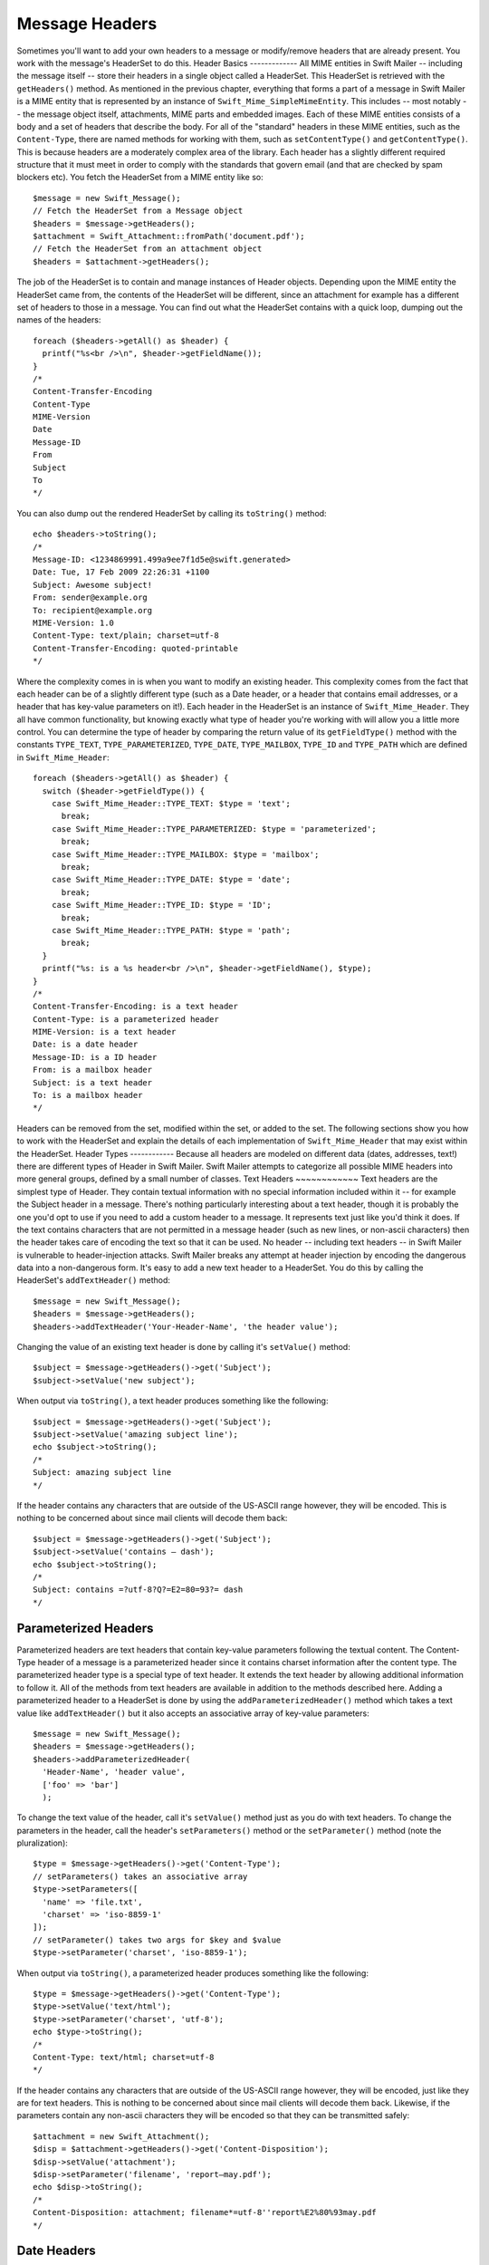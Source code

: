 Message Headers
===============
Sometimes you'll want to add your own headers to a message or modify/remove
headers that are already present. You work with the message's HeaderSet to do
this.
Header Basics
-------------
All MIME entities in Swift Mailer -- including the message itself -- store
their headers in a single object called a HeaderSet. This HeaderSet is
retrieved with the ``getHeaders()`` method.
As mentioned in the previous chapter, everything that forms a part of a message
in Swift Mailer is a MIME entity that is represented by an instance of
``Swift_Mime_SimpleMimeEntity``. This includes -- most notably -- the message
object itself, attachments, MIME parts and embedded images. Each of these MIME
entities consists of a body and a set of headers that describe the body.
For all of the "standard" headers in these MIME entities, such as the
``Content-Type``, there are named methods for working with them, such as
``setContentType()`` and ``getContentType()``. This is because headers are a
moderately complex area of the library. Each header has a slightly different
required structure that it must meet in order to comply with the standards that
govern email (and that are checked by spam blockers etc).
You fetch the HeaderSet from a MIME entity like so::
    $message = new Swift_Message();
    // Fetch the HeaderSet from a Message object
    $headers = $message->getHeaders();
    $attachment = Swift_Attachment::fromPath('document.pdf');
    // Fetch the HeaderSet from an attachment object
    $headers = $attachment->getHeaders();
The job of the HeaderSet is to contain and manage instances of Header objects.
Depending upon the MIME entity the HeaderSet came from, the contents of the
HeaderSet will be different, since an attachment for example has a different
set of headers to those in a message.
You can find out what the HeaderSet contains with a quick loop, dumping out the
names of the headers::
    foreach ($headers->getAll() as $header) {
      printf("%s<br />\n", $header->getFieldName());
    }
    /*
    Content-Transfer-Encoding
    Content-Type
    MIME-Version
    Date
    Message-ID
    From
    Subject
    To
    */
You can also dump out the rendered HeaderSet by calling its ``toString()``
method::
    echo $headers->toString();
    /*
    Message-ID: <1234869991.499a9ee7f1d5e@swift.generated>
    Date: Tue, 17 Feb 2009 22:26:31 +1100
    Subject: Awesome subject!
    From: sender@example.org
    To: recipient@example.org
    MIME-Version: 1.0
    Content-Type: text/plain; charset=utf-8
    Content-Transfer-Encoding: quoted-printable
    */
Where the complexity comes in is when you want to modify an existing header.
This complexity comes from the fact that each header can be of a slightly
different type (such as a Date header, or a header that contains email
addresses, or a header that has key-value parameters on it!). Each header in
the HeaderSet is an instance of ``Swift_Mime_Header``. They all have common
functionality, but knowing exactly what type of header you're working with will
allow you a little more control.
You can determine the type of header by comparing the return value of its
``getFieldType()`` method with the constants ``TYPE_TEXT``,
``TYPE_PARAMETERIZED``, ``TYPE_DATE``, ``TYPE_MAILBOX``, ``TYPE_ID`` and
``TYPE_PATH`` which are defined in ``Swift_Mime_Header``::
    foreach ($headers->getAll() as $header) {
      switch ($header->getFieldType()) {
        case Swift_Mime_Header::TYPE_TEXT: $type = 'text';
          break;
        case Swift_Mime_Header::TYPE_PARAMETERIZED: $type = 'parameterized';
          break;
        case Swift_Mime_Header::TYPE_MAILBOX: $type = 'mailbox';
          break;
        case Swift_Mime_Header::TYPE_DATE: $type = 'date';
          break;
        case Swift_Mime_Header::TYPE_ID: $type = 'ID';
          break;
        case Swift_Mime_Header::TYPE_PATH: $type = 'path';
          break;
      }
      printf("%s: is a %s header<br />\n", $header->getFieldName(), $type);
    }
    /*
    Content-Transfer-Encoding: is a text header
    Content-Type: is a parameterized header
    MIME-Version: is a text header
    Date: is a date header
    Message-ID: is a ID header
    From: is a mailbox header
    Subject: is a text header
    To: is a mailbox header
    */
Headers can be removed from the set, modified within the set, or added to the
set.
The following sections show you how to work with the HeaderSet and explain the
details of each implementation of ``Swift_Mime_Header`` that may exist within
the HeaderSet.
Header Types
------------
Because all headers are modeled on different data (dates, addresses, text!)
there are different types of Header in Swift Mailer. Swift Mailer attempts to
categorize all possible MIME headers into more general groups, defined by a
small number of classes.
Text Headers
~~~~~~~~~~~~
Text headers are the simplest type of Header. They contain textual information
with no special information included within it -- for example the Subject
header in a message.
There's nothing particularly interesting about a text header, though it is
probably the one you'd opt to use if you need to add a custom header to a
message. It represents text just like you'd think it does. If the text contains
characters that are not permitted in a message header (such as new lines, or
non-ascii characters) then the header takes care of encoding the text so that
it can be used.
No header -- including text headers -- in Swift Mailer is vulnerable to
header-injection attacks. Swift Mailer breaks any attempt at header injection
by encoding the dangerous data into a non-dangerous form.
It's easy to add a new text header to a HeaderSet. You do this by calling the
HeaderSet's ``addTextHeader()`` method::
    $message = new Swift_Message();
    $headers = $message->getHeaders();
    $headers->addTextHeader('Your-Header-Name', 'the header value');
Changing the value of an existing text header is done by calling it's
``setValue()`` method::
    $subject = $message->getHeaders()->get('Subject');
    $subject->setValue('new subject');
When output via ``toString()``, a text header produces something like the
following::
    $subject = $message->getHeaders()->get('Subject');
    $subject->setValue('amazing subject line');
    echo $subject->toString();
    /*
    Subject: amazing subject line
    */
If the header contains any characters that are outside of the US-ASCII range
however, they will be encoded. This is nothing to be concerned about since mail
clients will decode them back::
    $subject = $message->getHeaders()->get('Subject');
    $subject->setValue('contains – dash');
    echo $subject->toString();
    /*
    Subject: contains =?utf-8?Q?=E2=80=93?= dash
    */
Parameterized Headers
~~~~~~~~~~~~~~~~~~~~~
Parameterized headers are text headers that contain key-value parameters
following the textual content. The Content-Type header of a message is a
parameterized header since it contains charset information after the content
type.
The parameterized header type is a special type of text header. It extends the
text header by allowing additional information to follow it. All of the methods
from text headers are available in addition to the methods described here.
Adding a parameterized header to a HeaderSet is done by using the
``addParameterizedHeader()`` method which takes a text value like
``addTextHeader()`` but it also accepts an associative array of key-value
parameters::
    $message = new Swift_Message();
    $headers = $message->getHeaders();
    $headers->addParameterizedHeader(
      'Header-Name', 'header value',
      ['foo' => 'bar']
      );
To change the text value of the header, call it's ``setValue()`` method just as
you do with text headers.
To change the parameters in the header, call the header's ``setParameters()``
method or the ``setParameter()`` method (note the pluralization)::
    $type = $message->getHeaders()->get('Content-Type');
    // setParameters() takes an associative array
    $type->setParameters([
      'name' => 'file.txt',
      'charset' => 'iso-8859-1'
    ]);
    // setParameter() takes two args for $key and $value
    $type->setParameter('charset', 'iso-8859-1');
When output via ``toString()``, a parameterized header produces something like
the following::
    $type = $message->getHeaders()->get('Content-Type');
    $type->setValue('text/html');
    $type->setParameter('charset', 'utf-8');
    echo $type->toString();
    /*
    Content-Type: text/html; charset=utf-8
    */
If the header contains any characters that are outside of the US-ASCII range
however, they will be encoded, just like they are for text headers. This is
nothing to be concerned about since mail clients will decode them back.
Likewise, if the parameters contain any non-ascii characters they will be
encoded so that they can be transmitted safely::
    $attachment = new Swift_Attachment();
    $disp = $attachment->getHeaders()->get('Content-Disposition');
    $disp->setValue('attachment');
    $disp->setParameter('filename', 'report–may.pdf');
    echo $disp->toString();
    /*
    Content-Disposition: attachment; filename*=utf-8''report%E2%80%93may.pdf
    */
Date Headers
~~~~~~~~~~~~
Date headers contains an RFC 2822 formatted date (i.e. what PHP's ``date('r')``
returns). They are used anywhere a date or time is needed to be presented as a
message header.
The data on which a date header is modeled as a DateTimeImmutable object. The
object is used to create a correctly structured RFC 2822 formatted date with
timezone such as ``Tue, 17 Feb 2009 22:26:31 +1100``.
The obvious place this header type is used is in the ``Date:`` header of the
message itself.
It's easy to add a new date header to a HeaderSet. You do this by calling the
HeaderSet's ``addDateHeader()`` method::
    $message = new Swift_Message();
    $headers = $message->getHeaders();
    $headers->addDateHeader('Your-Header', new DateTimeImmutable('3 days ago'));
Changing the value of an existing date header is done by calling it's
``setDateTime()`` method::
    $date = $message->getHeaders()->get('Date');
    $date->setDateTime(new DateTimeImmutable());
When output via ``toString()``, a date header produces something like the
following::
    $date = $message->getHeaders()->get('Date');
    echo $date->toString();
    /*
    Date: Wed, 18 Feb 2009 13:35:02 +1100
    */
Mailbox (e-mail address) Headers
~~~~~~~~~~~~~~~~~~~~~~~~~~~~~~~~
Mailbox headers contain one or more email addresses, possibly with personalized
names attached to them. The data on which they are modeled is represented by an
associative array of email addresses and names.
Mailbox headers are probably the most complex header type to understand in
Swift Mailer because they accept their input as an array which can take various
forms, as described in the previous chapter.
All of the headers that contain e-mail addresses in a message -- with the
exception of ``Return-Path:`` which has a stricter syntax -- use this header
type. That is, ``To:``, ``From:`` etc.
You add a new mailbox header to a HeaderSet by calling the HeaderSet's
``addMailboxHeader()`` method::
    $message = new Swift_Message();
    $headers = $message->getHeaders();
    $headers->addMailboxHeader('Your-Header-Name', [
          'person1@example.org' => 'Person Name One',
          'person2@example.org',
          'person3@example.org',
          'person4@example.org' => 'Another named person'
    ]);
Changing the value of an existing mailbox header is done by calling it's
``setNameAddresses()`` method::
    $to = $message->getHeaders()->get('To');
    $to->setNameAddresses([
      'joe@example.org' => 'Joe Bloggs',
      'john@example.org' => 'John Doe',
      'no-name@example.org'
    ]);
If you don't wish to concern yourself with the complicated accepted input
formats accepted by ``setNameAddresses()`` as described in the previous chapter
and you only want to set one or more addresses (not names) then you can just
use the ``setAddresses()`` method instead::
    $to = $message->getHeaders()->get('To');
    $to->setAddresses([
      'joe@example.org',
      'john@example.org',
      'no-name@example.org'
    ]);
f all you want to do is set a single address in the header, you can use a
string as the input parameter to ``setAddresses()`` and/or
``setNameAddresses()``::
    $to = $message->getHeaders()->get('To');
    $to->setAddresses('joe-bloggs@example.org');
When output via ``toString()``, a mailbox header produces something like the
following::
    $to = $message->getHeaders()->get('To');
    $to->setNameAddresses([
      'person1@example.org' => 'Name of Person',
      'person2@example.org',
      'person3@example.org' => 'Another Person'
    ]);
    echo $to->toString();
    /*
    To: Name of Person <person1@example.org>, person2@example.org, Another Person
     <person3@example.org>
    */
Internationalized domains are automatically converted to IDN encoding::
    $to = $message->getHeaders()->get('To');
    $to->setAddresses('joe@ëxämple.org');
    echo $to->toString();
    /*
    To: joe@xn--xmple-gra1c.org
    */
ID Headers
~~~~~~~~~~
ID headers contain identifiers for the entity (or the message). The most
notable ID header is the Message-ID header on the message itself.
An ID that exists inside an ID header looks more-or-less less like an email
address. For example, ``<1234955437.499becad62ec2@example.org>``. The part to
the left of the @ sign is usually unique, based on the current time and some
random factor. The part on the right is usually a domain name.
Any ID passed to the header's ``setId()`` method absolutely MUST conform to
this structure, otherwise you'll get an Exception thrown at you by Swift Mailer
(a ``Swift_RfcComplianceException``). This is to ensure that the generated
email complies with relevant RFC documents and therefore is less likely to be
blocked as spam.
It's easy to add a new ID header to a HeaderSet. You do this by calling the
HeaderSet's ``addIdHeader()`` method::
    $message = new Swift_Message();
    $headers = $message->getHeaders();
    $headers->addIdHeader('Your-Header-Name', '123456.unqiue@example.org');
Changing the value of an existing ID header is done by calling its ``setId()``
method::
    $msgId = $message->getHeaders()->get('Message-ID');
    $msgId->setId(time() . '.' . uniqid('thing') . '@example.org');
When output via ``toString()``, an ID header produces something like the
following::
    $msgId = $message->getHeaders()->get('Message-ID');
    echo $msgId->toString();
    /*
    Message-ID: <1234955437.499becad62ec2@example.org>
    */
Path Headers
~~~~~~~~~~~~
Path headers are like very-restricted mailbox headers. They contain a single
email address with no associated name. The Return-Path header of a message is a
path header.
You add a new path header to a HeaderSet by calling the HeaderSet's
``addPathHeader()`` method::
    $message = new Swift_Message();
    $headers = $message->getHeaders();
    $headers->addPathHeader('Your-Header-Name', 'person@example.org');
Changing the value of an existing path header is done by calling its
``setAddress()`` method::
    $return = $message->getHeaders()->get('Return-Path');
    $return->setAddress('my-address@example.org');
When output via ``toString()``, a path header produces something like the
following::
    $return = $message->getHeaders()->get('Return-Path');
    $return->setAddress('person@example.org');
    echo $return->toString();
    /*
    Return-Path: <person@example.org>
    */
Header Operations
-----------------
Working with the headers in a message involves knowing how to use the methods
on the HeaderSet and on the individual Headers within the HeaderSet.
Adding new Headers
~~~~~~~~~~~~~~~~~~
New headers can be added to the HeaderSet by using one of the provided
``add..Header()`` methods.
The added header will appear in the message when it is sent::
    // Adding a custom header to a message
    $message = new Swift_Message();
    $headers = $message->getHeaders();
    $headers->addTextHeader('X-Mine', 'something here');
    // Adding a custom header to an attachment
    $attachment = Swift_Attachment::fromPath('/path/to/doc.pdf');
    $attachment->getHeaders()->addDateHeader('X-Created-Time', time());
Retrieving Headers
~~~~~~~~~~~~~~~~~~
Headers are retrieved through the HeaderSet's ``get()`` and ``getAll()``
methods::
    $headers = $message->getHeaders();
    // Get the To: header
    $toHeader = $headers->get('To');
    // Get all headers named "X-Foo"
    $fooHeaders = $headers->getAll('X-Foo');
    // Get the second header named "X-Foo"
    $foo = $headers->get('X-Foo', 1);
    // Get all headers that are present
    $all = $headers->getAll();
When using ``get()`` a single header is returned that matches the name (case
insensitive) that is passed to it. When using ``getAll()`` with a header name,
an array of headers with that name are returned. Calling ``getAll()`` with no
arguments returns an array of all headers present in the entity.
heck if a Header Exists
~~~~~~~~~~~~~~~~~~~~~~~~
You can check if a named header is present in a HeaderSet by calling its
``has()`` method::
    $headers = $message->getHeaders();
    // Check if the To: header exists
    if ($headers->has('To')) {
      echo 'To: exists';
    }
    // Check if an X-Foo header exists twice (i.e. check for the 2nd one)
    if ($headers->has('X-Foo', 1)) {
      echo 'Second X-Foo header exists';
    }
If the header exists, ``true`` will be returned or ``false`` if not.
emoving Headers
~~~~~~~~~~~~~~~~
Removing a Header from the HeaderSet is done by calling the HeaderSet's
``remove()`` or ``removeAll()`` methods::
    $headers = $message->getHeaders();
    // Remove the Subject: header
    $headers->remove('Subject');
    // Remove all X-Foo headers
    $headers->removeAll('X-Foo');
    // Remove only the second X-Foo header
    $headers->remove('X-Foo', 1);
When calling ``remove()`` a single header will be removed. When calling
``removeAll()`` all headers with the given name will be removed. If no headers
exist with the given name, no errors will occur.
odifying a Header's Content
~~~~~~~~~~~~~~~~~~~~~~~~~~~~
To change a Header's content you should know what type of header it is and then
call it's appropriate setter method. All headers also have a
``setFieldBodyModel()`` method that accepts a mixed parameter and delegates to
the correct setter::
The header will be updated inside the HeaderSet and the changes will be seen
when the message is sent::
    $headers = $message->getHeaders();
    // Change the Subject: header
    $subj = $headers->get('Subject');
    $subj->setValue('new subject here');
    // Change the To: header
    $to = $headers->get('To');
    $to->setNameAddresses([
      'person@example.org' => 'Person',
      'thing@example.org'
    ]);
    // Using the setFieldBodyModel() just delegates to the correct method
    // So here to calls setNameAddresses()
    $to->setFieldBodyModel([
      'person@example.org' => 'Person',
      'thing@example.org'
    ]);
